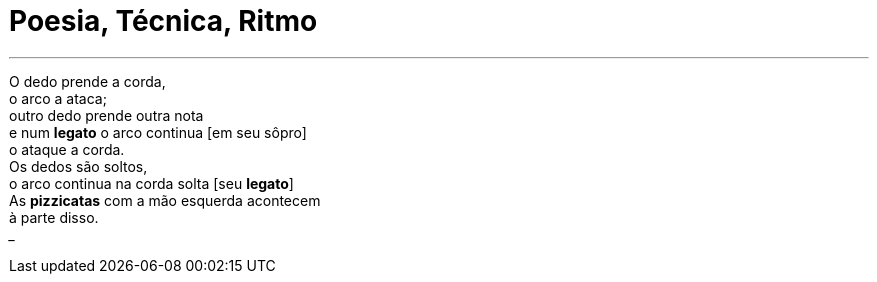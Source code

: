 = Poesia, Técnica, Ritmo
:hp-tags: leetcraft, arte, 

[quote, Iacchus Mercurius, sobre Arte]
___
O dedo prende a corda, +
o arco a ataca; +
outro dedo prende outra nota +
e num *legato* o arco continua [em seu sôpro] +
o ataque a corda. +
Os dedos são soltos, +
o arco continua na corda solta [seu *legato*] +
As *pizzicatas* com a mão esquerda acontecem +
à parte disso. +
___